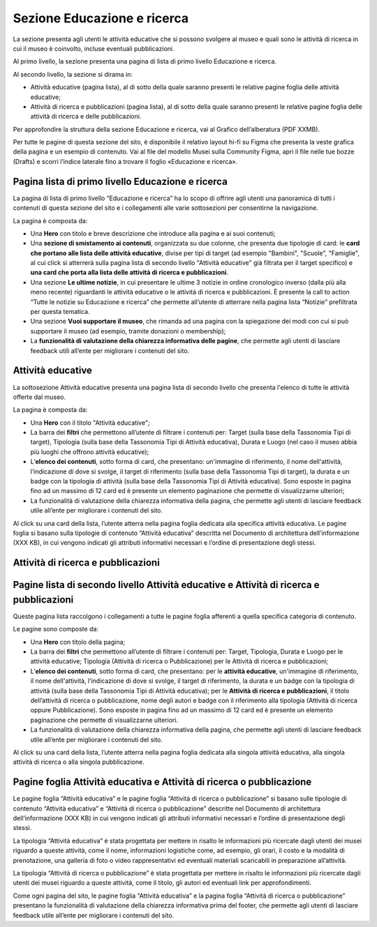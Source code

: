 Sezione Educazione e ricerca
===============================
La sezione presenta agli utenti le attività educative che si possono svolgere al museo e quali sono le attività di ricerca in cui il museo è coinvolto, incluse eventuali pubblicazioni.

Al primo livello, la sezione presenta una pagina di lista di primo livello Educazione e ricerca. 
 
Al secondo livello, la sezione si dirama in: 

- Attività educative (pagina lista), al di sotto della quale saranno presenti le relative pagine foglia delle attività educative;

- Attività di ricerca e pubblicazioni (pagina lista), al di sotto della quale saranno presenti le relative pagine foglia delle attività di ricerca e delle pubblicazioni.

Per approfondire la struttura della sezione Educazione e ricerca, vai al Grafico dell’alberatura (PDF XXMB). 

Per tutte le pagine di questa sezione del sito, è disponibile il relativo layout hi-fi su Figma che presenta la veste grafica della pagina e un esempio di contenuto. Vai al file del modello Musei sulla Community Figma, apri il file nelle tue bozze (Drafts) e scorri l’indice laterale fino a trovare il foglio «Educazione e ricerca».


Pagina lista di primo livello Educazione e ricerca 
-----------------------------------------------------

La pagina di lista di primo livello “Educazione e ricerca” ha lo scopo di offrire agli utenti una panoramica di tutti i contenuti di questa sezione del sito e i collegamenti alle varie sottosezioni per consentirne la navigazione.

La pagina è composta da: 

- Una **Hero** con titolo e breve descrizione che introduce alla pagina e ai suoi contenuti; 
- Una **sezione di smistamento ai contenuti**, organizzata su due colonne, che presenta due tipologie di card: le **card che portano alle lista delle attività educative**, divise per tipi di target (ad esempio "Bambini", "Scuole", "Famiglie", al cui click si atterrerà sulla pagina lista di secondo livello "Attività educative" già filtrata per il target specifico) e **una card che porta alla lista delle attività di ricerca e pubblicazioni**.
- Una sezione **Le ultime notizie**, in cui presentare le ultime 3 notizie in ordine cronologico inverso (dalla più alla meno recente) riguardanti le attività educative o le attività di ricerca e pubblicazioni. È presente la call to action “Tutte le notizie su Educazione e ricerca” che permette all’utente di atterrare nella pagina lista “Notizie” prefiltrata per questa tematica.  
- Una sezione **Vuoi supportare il museo**, che rimanda ad una pagina con la spiegazione dei modi con cui si può supportare il museo (ad esempio, tramite donazioni o membership); 
- La **funzionalità di valutazione della chiarezza informativa delle pagine**, che permette agli utenti di lasciare feedback utili all’ente per migliorare i contenuti del sito.

Attività educative
---------------------

La sottosezione Attività educative presenta una pagina lista di secondo livello che presenta l'elenco di tutte le attività offerte dal museo.

La pagina è composta da:

- Una **Hero** con il titolo "Attività educative"; 
- La barra dei **filtri** che permettono all’utente di filtrare i contenuti per: Target (sulla base della Tassonomia Tipi di target), Tipologia (sulla base della Tassonomia Tipi di Attività educativa), Durata e Luogo (nel caso il museo abbia più luoghi che offrono attività educative);
- L’**elenco dei contenuti**, sotto forma di card, che presentano: un'immagine di riferimento, il nome dell'attività, l’indicazione di dove si svolge, il target di riferimento (sulla base della Tassonomia Tipi di target), la durata e un badge con la tipologia di attività (sulla base della Tassonomia Tipi di Attività educativa). Sono esposte in pagina fino ad un massimo di 12 card ed è presente un elemento paginazione che permette di visualizzarne ulteriori;
- La funzionalità di valutazione della chiarezza informativa della pagina, che permette agli utenti di lasciare feedback utile all’ente per migliorare i contenuti del sito.

Al click su una card della lista, l’utente atterra nella pagina foglia dedicata alla specifica attività educativa. Le pagine foglia si basano sulla tipologie di contenuto “Attività educativa” descritta nel Documento di architettura dell’informazione (XXX KB), in cui vengono indicati gli attributi informativi necessari e l’ordine di presentazione degli stessi. 

Attività di ricerca e pubblicazioni
---------------------------------------

Pagine lista di secondo livello Attività educative e Attività di ricerca e pubblicazioni
--------------------------------------------------------------------------------------------
Queste pagina lista raccolgono i collegamenti a tutte le pagine foglia afferenti a quella specifica categoria di contenuto. 

Le pagine sono composte da:

- Una **Hero** con titolo della pagina; 
- La barra dei **filtri** che permettono all’utente di filtrare i contenuti per: Target, Tipologia, Durata e Luogo per le attività educative; Tipologia (Attività di ricerca o Pubblicazione) per le Attività di ricerca e pubblicazioni; 
- L’**elenco dei contenuti**, sotto forma di card, che presentano: per le **attività educative**, un'immagine di riferimento, il nome dell'attività, l’indicazione di dove si svolge, il target di riferimento, la durata e un badge con la tipologia di attività (sulla base della Tassonomia Tipi di Attività educativa); per le **Attività di ricerca e pubblicazioni**, il titolo dell’attività di ricerca o pubblicazione, nome degli autori e badge con il riferimento alla tipologia (Attività di ricerca oppure Pubblicazione). Sono esposte in pagina fino ad un massimo di 12 card ed è presente un elemento paginazione che permette di visualizzarne ulteriori. 
- La funzionalità di valutazione della chiarezza informativa della pagina, che permette agli utenti di lasciare feedback utile all’ente per migliorare i contenuti del sito.

Al click su una card della lista, l’utente atterra nella pagina foglia dedicata alla singola attività educativa, alla singola attività di ricerca o alla singola pubblicazione.

Pagine foglia Attività educativa e Attività di ricerca o pubblicazione
--------------------------------------------------------------------------

Le pagine foglia “Attività educativa” e le pagine foglia “Attività di ricerca o pubblicazione” si basano sulle tipologie di contenuto “Attività educativa” e “Attività di ricerca o pubblicazione” descritte nel Documento di architettura dell’informazione (XXX KB) in cui vengono indicati gli attributi informativi necessari e l’ordine di presentazione degli stessi. 

La tipologia “Attività educativa” è stata progettata per mettere in risalto le informazioni più ricercate dagli utenti dei musei riguardo a queste attività, come il nome, informazioni logistiche come, ad esempio, gli orari, il costo e la modalità di prenotazione, una galleria di foto o video rappresentativi ed eventuali materiali scaricabili in preparazione all’attività. 

La tipologia “Attività di ricerca o pubblicazione” è stata progettata per mettere in risalto le informazioni più ricercate dagli utenti dei musei riguardo a queste attività, come il titolo, gli autori ed eventuali link per approfondimenti. 

Come ogni pagina del sito, le pagine foglia “Attività educativa” e la pagina foglia “Attività di ricerca o pubblicazione” presentano la funzionalità di valutazione della chiarezza informativa prima del footer, che permette agli utenti di lasciare feedback utile all’ente per migliorare i contenuti del sito. 
